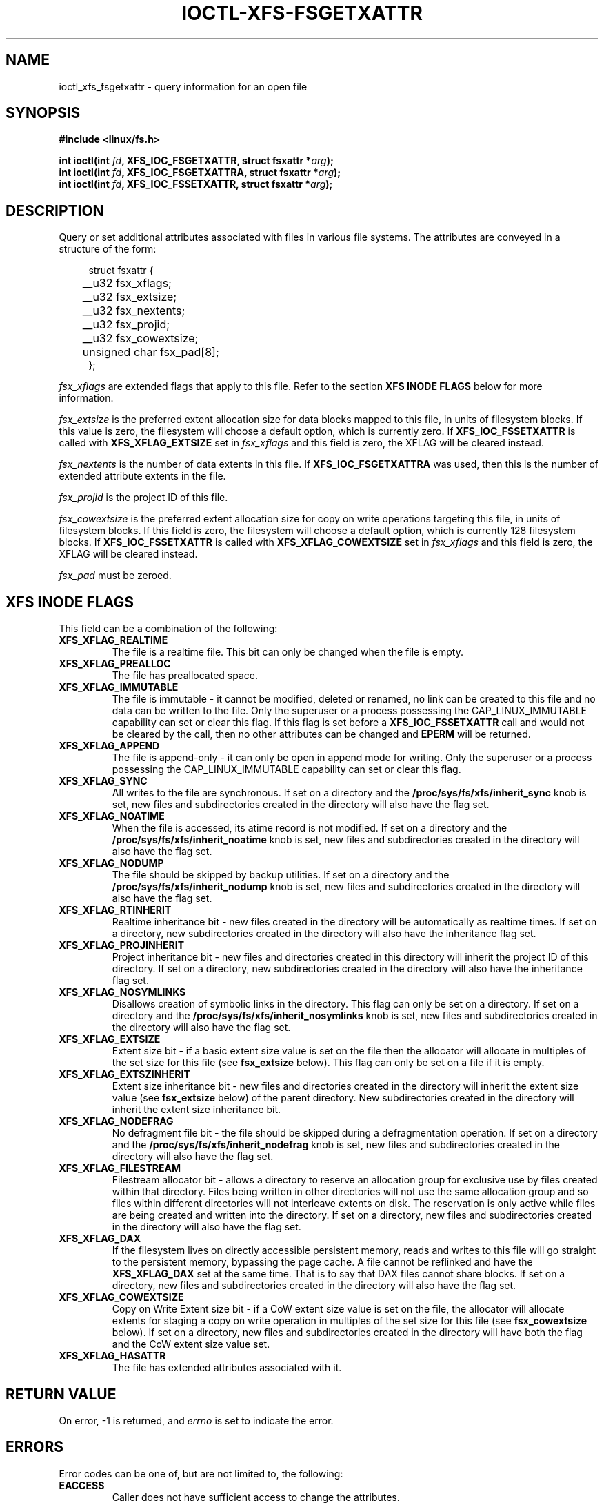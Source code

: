.\" %%%LICENSE_START(GPLv2+_DOC_FULL)
.\" SPDX-License-Identifier: GPL-2.0+
.\" %%%LICENSE_END
.TH IOCTL-XFS-FSGETXATTR 2 2019-06-17 "XFS"
.SH NAME
ioctl_xfs_fsgetxattr \- query information for an open file
.SH SYNOPSIS
.br
.B #include <linux/fs.h>
.PP
.BI "int ioctl(int " fd ", XFS_IOC_FSGETXATTR, struct fsxattr *" arg );
.br
.BI "int ioctl(int " fd ", XFS_IOC_FSGETXATTRA, struct fsxattr *" arg );
.br
.BI "int ioctl(int " fd ", XFS_IOC_FSSETXATTR, struct fsxattr *" arg );
.SH DESCRIPTION
Query or set additional attributes associated with files in various file
systems.
The attributes are conveyed in a structure of the form:
.PP
.in +4n
.nf
struct fsxattr {
	__u32         fsx_xflags;
	__u32         fsx_extsize;
	__u32         fsx_nextents;
	__u32         fsx_projid;
	__u32         fsx_cowextsize;
	unsigned char fsx_pad[8];
};
.fi
.in
.PP
.I fsx_xflags
are extended flags that apply to this file.
Refer to the section
.B XFS INODE FLAGS
below for more information.

.PP
.I fsx_extsize
is the preferred extent allocation size for data blocks mapped to this file,
in units of filesystem blocks.
If this value is zero, the filesystem will choose a default option, which
is currently zero.
If
.B XFS_IOC_FSSETXATTR
is called with
.B XFS_XFLAG_EXTSIZE
set in
.I fsx_xflags
and this field is zero, the XFLAG will be cleared instead.
.PP
.I fsx_nextents
is the number of data extents in this file.
If
.B XFS_IOC_FSGETXATTRA
was used, then this is the number of extended attribute extents in the file.
.PP
.I fsx_projid
is the project ID of this file.
.PP
.I fsx_cowextsize
is the preferred extent allocation size for copy on write operations
targeting this file, in units of filesystem blocks.
If this field is zero, the filesystem will choose a default option,
which is currently 128 filesystem blocks.
If
.B XFS_IOC_FSSETXATTR
is called with
.B XFS_XFLAG_COWEXTSIZE
set in
.I fsx_xflags
and this field is zero, the XFLAG will be cleared instead.

.PP
.I fsx_pad
must be zeroed.

.SH XFS INODE FLAGS
This field can be a combination of the following:

.TP
.B XFS_XFLAG_REALTIME
The file is a realtime file.
This bit can only be changed when the file is empty.
.TP
.B XFS_XFLAG_PREALLOC
The file has preallocated space.
.TP
.B XFS_XFLAG_IMMUTABLE
The file is immutable - it cannot be modified, deleted or renamed,
no link can be created to this file and no data can be written to the
file.
Only the superuser or a process possessing the CAP_LINUX_IMMUTABLE
capability can set or clear this flag.
If this flag is set before a
.B XFS_IOC_FSSETXATTR
call and would not be cleared by the call, then no other attributes can be
changed and
.B EPERM
will be returned.
.TP
.B XFS_XFLAG_APPEND
The file is append-only - it can only be open in append mode for
writing.
Only the superuser or a process possessing the CAP_LINUX_IMMUTABLE
capability can set or clear this flag.
.TP
.B XFS_XFLAG_SYNC
All writes to the file are synchronous.
If set on a directory and the
.B /proc/sys/fs/xfs/inherit_sync
knob is set, new files and subdirectories created in the directory
will also have the flag set.
.TP
.B XFS_XFLAG_NOATIME
When the file is accessed, its atime record is not modified.
If set on a directory and the
.B /proc/sys/fs/xfs/inherit_noatime
knob is set, new files and subdirectories created in the directory
will also have the flag set.
.TP
.B XFS_XFLAG_NODUMP
The file should be skipped by backup utilities.
If set on a directory and the
.B /proc/sys/fs/xfs/inherit_nodump
knob is set, new files and subdirectories created in the directory
will also have the flag set.
.TP
.B XFS_XFLAG_RTINHERIT
Realtime inheritance bit - new files created in the directory
will be automatically as realtime times.
If set on a directory, new subdirectories created in the directory will also
have the inheritance flag set.
.TP
.B XFS_XFLAG_PROJINHERIT
Project inheritance bit - new files and directories created in
this directory will inherit the project ID of this directory.
If set on a directory, new subdirectories created in the directory will also
have the inheritance flag set.
.TP
.B XFS_XFLAG_NOSYMLINKS
Disallows creation of symbolic links in the directory.
This flag can only be set on a directory.
If set on a directory and the
.B /proc/sys/fs/xfs/inherit_nosymlinks
knob is set, new files and subdirectories created in the directory
will also have the flag set.
.TP
.B XFS_XFLAG_EXTSIZE
Extent size bit - if a basic extent size value is set on the file
then the allocator will allocate in multiples of the set size for
this file (see
.B fsx_extsize
below).
This flag can only be set on a file if it is empty.
.TP
.B XFS_XFLAG_EXTSZINHERIT
Extent size inheritance bit - new files and directories created in
the directory will inherit the extent size value (see
.B fsx_extsize
below) of the parent directory.
New subdirectories created in the directory will inherit the extent size
inheritance bit.
.TP
.B XFS_XFLAG_NODEFRAG
No defragment file bit - the file should be skipped during a defragmentation
operation.
If set on a directory and the
.B /proc/sys/fs/xfs/inherit_nodefrag
knob is set, new files and subdirectories created in the directory
will also have the flag set.
.TP
.B XFS_XFLAG_FILESTREAM
Filestream allocator bit - allows a directory to reserve an allocation group
for exclusive use by files created within that directory.
Files being written in other directories will not use the same allocation group
and so files within different directories will not interleave extents on disk.
The reservation is only active while files are being created and written into
the directory.
If set on a directory, new files and subdirectories created in the directory
will also have the flag set.
.TP
.B XFS_XFLAG_DAX
If the filesystem lives on directly accessible persistent memory, reads and
writes to this file will go straight to the persistent memory, bypassing the
page cache.
A file cannot be reflinked and have the
.BR XFS_XFLAG_DAX
set at the same time.
That is to say that DAX files cannot share blocks.
If set on a directory, new files and subdirectories created in the directory
will also have the flag set.
.TP
.B XFS_XFLAG_COWEXTSIZE
Copy on Write Extent size bit - if a CoW extent size value is set on the file,
the allocator will allocate extents for staging a copy on write operation
in multiples of the set size for this file (see
.B fsx_cowextsize
below).
If set on a directory, new files and subdirectories created in the directory
will have both the flag and the CoW extent size value set.
.TP
.B XFS_XFLAG_HASATTR
The file has extended attributes associated with it.

.SH RETURN VALUE
On error, \-1 is returned, and
.I errno
is set to indicate the error.
.PP
.SH ERRORS
Error codes can be one of, but are not limited to, the following:
.TP
.B EACCESS
Caller does not have sufficient access to change the attributes.
.TP
.B EFAULT
The kernel was not able to copy into the userspace buffer.
.TP
.B EFSBADCRC
Metadata checksum validation failed while performing the query.
.TP
.B EFSCORRUPTED
Metadata corruption was encountered while performing the query.
.TP
.B EINVAL
One of the arguments was not valid.
.TP
.B EIO
An I/O error was encountered while performing the query.
.TP
.B ENOMEM
There was insufficient memory to perform the query.
.TP
.B EPERM
Caller did not have permission to change the attributes.
.SH CONFORMING TO
This API is implemented by the ext4, xfs, btrfs, and f2fs filesystems on the
Linux kernel.
Not all fields may be understood by filesystems other than xfs.
.SH SEE ALSO
.BR ioctl (2),
.BR ioctl_iflags (2)
